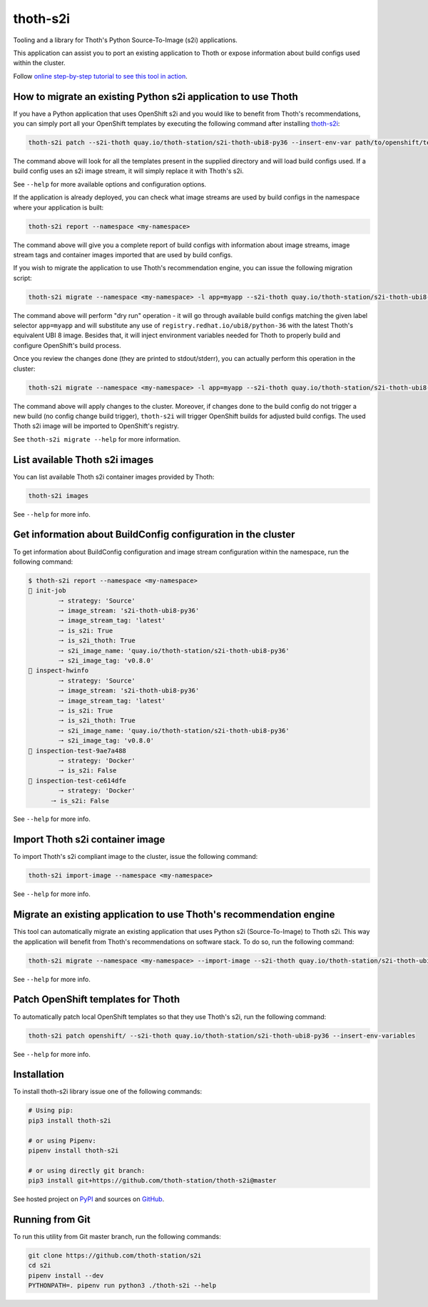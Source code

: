 thoth-s2i
---------

Tooling and a library for Thoth's Python Source-To-Image (s2i) applications.

This application can assist you to port an existing application to Thoth or
expose information about build configs used within the cluster.

Follow `online step-by-step tutorial to see this tool in action 
<https://www.youtube.com/watch?v=FtW1PAuI3nk>`__.

How to migrate an existing Python s2i application to use Thoth
==============================================================

If you have a Python application that uses OpenShift s2i and you would like
to benefit from Thoth's recommendations, you can simply port all your OpenShift
templates by executing the following command after installing
`thoth-s2i <https://pypi.org/project/thoth-s2i>`_:

.. code-block:: console

  thoth-s2i patch --s2i-thoth quay.io/thoth-station/s2i-thoth-ubi8-py36 --insert-env-var path/to/openshift/templates

The command above will look for all the templates present in the supplied
directory and will load build configs used. If a build config
uses an s2i image stream, it will simply replace it with Thoth's s2i.

See ``--help`` for more available options and configuration options.

If the application is already deployed, you can check what image streams are
used by build configs in the namespace where your application is built:

.. code-block:: console

  thoth-s2i report --namespace <my-namespace>

The command above will give you a complete report of build configs with
information about image streams, image stream tags and container images
imported that are used by build configs.

If you wish to migrate the application to use Thoth's recommendation engine,
you can issue the following migration script:

.. code-block:: console

  thoth-s2i migrate --namespace <my-namespace> -l app=myapp --s2i-thoth quay.io/thoth-station/s2i-thoth-ubi8-py36 --tag latest --insert-env-vars --from-image-stream-tag 'registry.redhat.io/ubi8/python-36:*' --dry-run

The command above will perform "dry run" operation - it will go through
available build configs matching the given label selector ``app=myapp`` and
will substitute any use of ``registry.redhat.io/ubi8/python-36`` with the
latest Thoth's equivalent UBI 8 image. Besides that, it will inject environment
variables needed for Thoth to properly build and configure OpenShift's build
process.

Once you review the changes done (they are printed to stdout/stderr), you can
actually perform this operation in the cluster:

.. code-block:: console

  thoth-s2i migrate --namespace <my-namespace> -l app=myapp --s2i-thoth quay.io/thoth-station/s2i-thoth-ubi8-py36 --tag latest --insert-env-vars --from-image-stream-tag 'registry.redhat.io/ubi8/python-36:*' --trigger-build --import-image

The command above will apply changes to the cluster. Moreover, if changes done
to the build config do not trigger a new build (no config change build
trigger), ``thoth-s2i`` will trigger OpenShift builds for adjusted build
configs. The used Thoth s2i image will be imported to OpenShift's registry.

See ``thoth-s2i migrate --help`` for more information.

List available Thoth s2i images
===============================

You can list available Thoth s2i container images provided by Thoth:

.. code-block:: console

  thoth-s2i images

See ``--help`` for more info.


Get information about BuildConfig configuration in the cluster
==============================================================

To get information about BuildConfig configuration and image stream
configuration within the namespace, run the following command:

.. code-block:: console

  $ thoth-s2i report --namespace <my-namespace>
  📝 init-job
          🠒 strategy: 'Source'
          🠒 image_stream: 's2i-thoth-ubi8-py36'
          🠒 image_stream_tag: 'latest'
          🠒 is_s2i: True
          🠒 is_s2i_thoth: True
          🠒 s2i_image_name: 'quay.io/thoth-station/s2i-thoth-ubi8-py36'
          🠒 s2i_image_tag: 'v0.8.0'
  📝 inspect-hwinfo
          🠒 strategy: 'Source'
          🠒 image_stream: 's2i-thoth-ubi8-py36'
          🠒 image_stream_tag: 'latest'
          🠒 is_s2i: True
          🠒 is_s2i_thoth: True
          🠒 s2i_image_name: 'quay.io/thoth-station/s2i-thoth-ubi8-py36'
          🠒 s2i_image_tag: 'v0.8.0'
  📝 inspection-test-9ae7a488
          🠒 strategy: 'Docker'
          🠒 is_s2i: False
  📝 inspection-test-ce614dfe
          🠒 strategy: 'Docker'
        🠒 is_s2i: False

See ``--help`` for more info.


Import Thoth s2i container image
================================

To import Thoth's s2i compliant image to the cluster, issue the following
command:

.. code-block:: console

  thoth-s2i import-image --namespace <my-namespace>

See ``--help`` for more info.


Migrate an existing application to use Thoth's recommendation engine
====================================================================

This tool can automatically migrate an existing application that uses Python
s2i (Source-To-Image) to Thoth s2i. This way the application will benefit from
Thoth's recommendations on software stack.  To do so, run the following
command:

.. code-block:: console

  thoth-s2i migrate --namespace <my-namespace> --import-image --s2i-thoth quay.io/thoth-station/s2i-thoth-ubi8-py36 --tag latest --trigger-build -l app=myapp

See ``--help`` for more info.


Patch OpenShift templates for Thoth
===================================

To automatically patch local OpenShift templates so that they use Thoth's s2i,
run the following command:

.. code-block:: console

  thoth-s2i patch openshift/ --s2i-thoth quay.io/thoth-station/s2i-thoth-ubi8-py36 --insert-env-variables

See ``--help`` for more info.


Installation
============

To install thoth-s2i library issue one of the following commands:

.. code-block:: console

  # Using pip:
  pip3 install thoth-s2i

  # or using Pipenv:
  pipenv install thoth-s2i

  # or using directly git branch:
  pip3 install git+https://github.com/thoth-station/thoth-s2i@master

See hosted project on `PyPI <https://pypi.org/project/thoth-s2i>`_ and sources
on `GitHub <https://github.com/thoth-station/s2i>`_.


Running from Git
================

To run this utility from Git master branch, run the following commands:

.. code-block:: console

  git clone https://github.com/thoth-station/s2i
  cd s2i
  pipenv install --dev
  PYTHONPATH=. pipenv run python3 ./thoth-s2i --help
